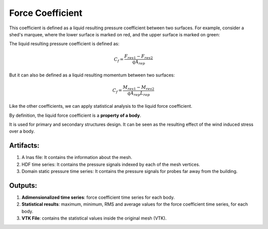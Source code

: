 *****************
Force Coefficient
*****************

This coefficient is defined as a liquid resulting pressure coefficient between two surfaces.
For example, consider a shed's marquee, where the lower surface is marked on red, and the upper surface is marked on green:

.. image:: /_static/pressure/marquee.png
    :width: 90 %
    :align: center

The liquid resulting pressure coefficient is defined as:

.. math::
   C_{f} = \frac{F_{res1} - F_{res2}}{q A_{rep}}

But it can also be defined as a liquid resulting momentum between two surfaces:

.. math::
   C_{f} = \frac{M_{res1} - M_{res2}}{q A_{rep} L_{rep}}

Like the other coefficients, we can apply statistical analysis to the liquid force coefficient.

By definition, the liquid force coefficient is a **property of a body**.

It is used for primary and secondary structures design.
It can be seen as the resulting effect of the wind induced stress over a body.

Artifacts:
==========

#. A lnas file: It contains the information about the mesh.
#. HDF time series: It contains the pressure signals indexed by each of the mesh vertices.
#. Domain static pressure time series: It contains the pressure signals for probes far away from the building.

Outputs:
========

#. **Adimensionalized time series**: force coefficient time series for each body.
#. **Statistical results**: maximum, minimum, RMS and average values for the force coefficient time series, for each body.
#. **VTK File**: contains the statistical values inside the original mesh (VTK).